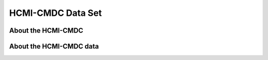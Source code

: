 ******************
HCMI-CMDC Data Set
******************

About the HCMI-CMDC
-------------------

About the HCMI-CMDC data
------------------------

